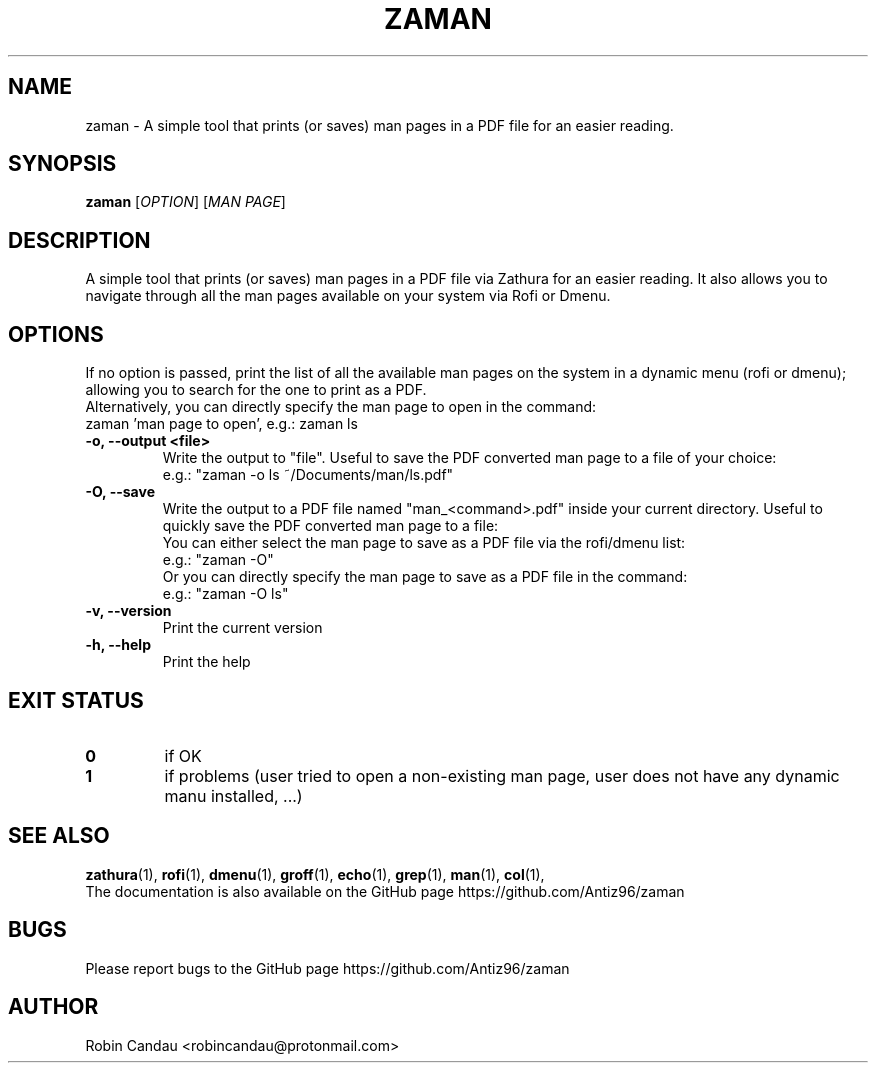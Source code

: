 .TH "ZAMAN" "1" "March 2023" "Zaman v1" "Zaman Manual"

.SH NAME
zaman \- A simple tool that prints (or saves) man pages in a PDF file for an easier reading.

.SH SYNOPSIS
.B zaman
[\fI\,OPTION\/\fR] [\fI\,MAN PAGE\/\fR]

.SH DESCRIPTION
A simple tool that prints (or saves) man pages in a PDF file via Zathura for an easier reading. It also allows you to navigate through all the man pages available on your system via Rofi or Dmenu.

.SH OPTIONS
.PP
.RB "  If no option is passed, print the list of all the available man pages on the system in a dynamic menu (rofi or dmenu); allowing you to search for the one to print as a PDF."
.br
.br
.RB "Alternatively, you can directly specify the man page to open in the command:"
.br
.RB "zaman 'man page to open', e.g.: zaman ls"
.PP

.TP
.B \-o, \-\-output <file>
Write the output to "file". Useful to save the PDF converted man page to a file of your choice:
.br
e.g.: "zaman -o ls ~/Documents/man/ls.pdf"

.TP
.B \-O, \-\-save
Write the output to a PDF file named "man_<command>.pdf" inside your current directory. Useful to quickly save the PDF converted man page to a file:
.br
You can either select the man page to save as a PDF file via the rofi/dmenu list:
.br
e.g.: "zaman -O"
.br
Or you can directly specify the man page to save as a PDF file in the command:
.br
e.g.: "zaman -O ls"

.TP
.B \-v, \-\-version
Print the current version

.TP
.B \-h, \-\-help
Print the help

.SH EXIT STATUS
.TP
.B 0
if OK

.TP
.B 1
if problems (user tried to open a non-existing man page, user does not have any dynamic manu installed, ...)

.SH SEE ALSO
.BR zathura (1),
.BR rofi (1),
.BR dmenu (1),
.BR groff (1),
.BR echo (1),
.BR grep (1),
.BR man (1),
.BR col (1),
.br
The documentation is also available on the GitHub page https://github.com/Antiz96/zaman

.SH BUGS
Please report bugs to the GitHub page https://github.com/Antiz96/zaman

.SH AUTHOR
Robin Candau <robincandau@protonmail.com>
